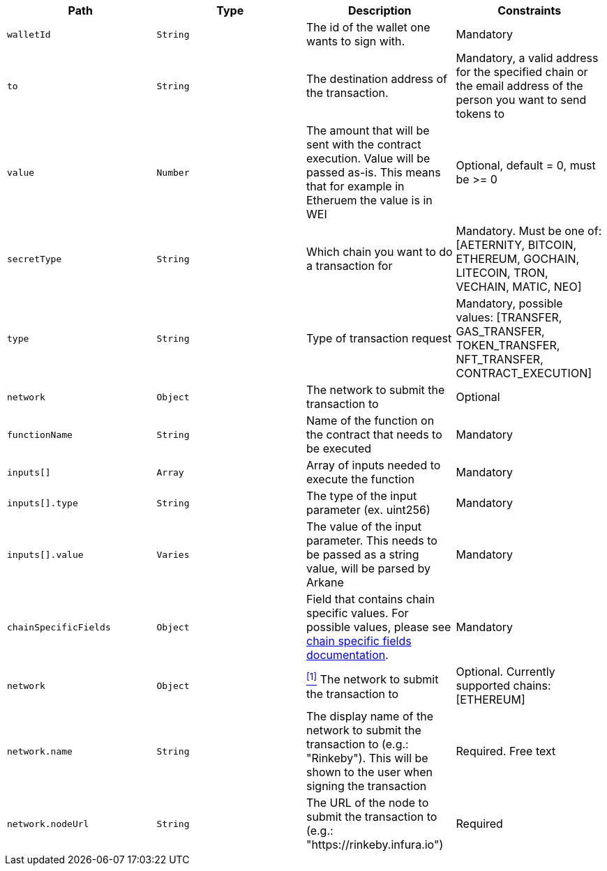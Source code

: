 |===
|Path|Type|Description|Constraints

|`+walletId+`
|`+String+`
|The id of the wallet one wants to sign with.
|Mandatory

|`+to+`
|`+String+`
|The destination address of the transaction.
|Mandatory, a valid address for the specified chain or the email address of the person you want to send tokens to

|`+value+`
|`+Number+`
|The amount that will be sent with the contract execution. Value will be passed as-is. This means that for example in Etheruem the value is in WEI
|Optional, default = 0, must be >= 0

|`+secretType+`
|`+String+`
|Which chain you want to do a transaction for
|Mandatory. Must be one of: [AETERNITY, BITCOIN, ETHEREUM, GOCHAIN, LITECOIN, TRON, VECHAIN, MATIC, NEO]

|`+type+`
|`+String+`
|Type of transaction request
|Mandatory, possible values: [TRANSFER, GAS_TRANSFER, TOKEN_TRANSFER, NFT_TRANSFER, CONTRACT_EXECUTION]

|`+network+`
|`+Object+`
|The network to submit the transaction to
|Optional

|`+functionName+`
|`+String+`
|Name of the function on the contract that needs to be executed
|Mandatory

|`+inputs[]+`
|`+Array+`
|Array of inputs needed to execute the function
|Mandatory

|`+inputs[].type+`
|`+String+`
|The type of the input parameter (ex. uint256)
|Mandatory

|`+inputs[].value+`
|`+Varies+`
|The value of the input parameter. This needs to be passed as a string value, will be parsed by Arkane
|Mandatory

|`+chainSpecificFields+`
|`+Object+`
|Field that contains chain specific values. For possible values, please see <<contract-execution-supported-chains,chain specific fields documentation>>.
|Mandatory

|`+network+`
|`+Object+`
|<<build-network, ^[1]^>> The network to submit the transaction to
|Optional. Currently supported chains: [ETHEREUM]

|`+network.name+`
|`+String+`
|The display name of the network to submit the transaction to (e.g.: "Rinkeby"). This will be shown to the user when signing the transaction
|Required. Free text

|`+network.nodeUrl+`
|`+String+`
|The URL of the node to submit the transaction to (e.g.: "https://rinkeby.infura.io")
|Required

|===
